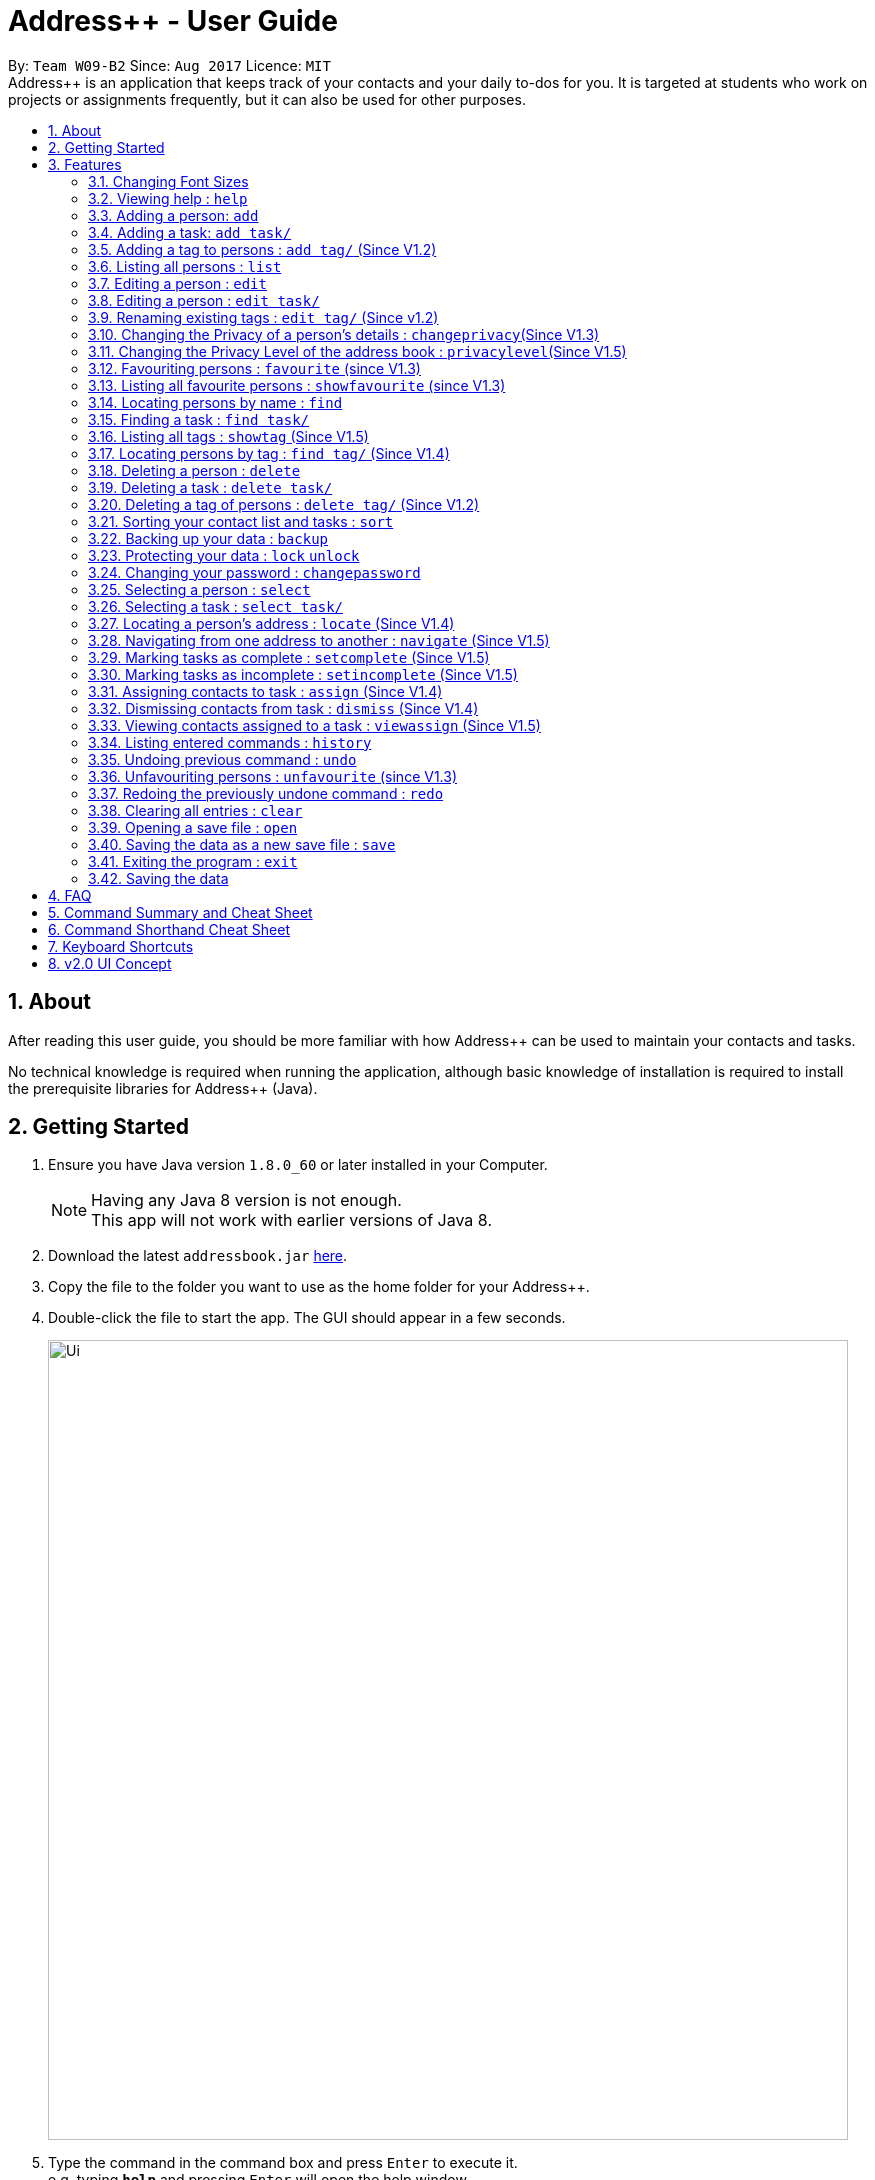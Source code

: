 = Address++ - User Guide
:toc:
:toc-title:
:toc-placement: preamble
:sectnums:
:imagesDir: images
:stylesDir: stylesheets
:experimental:
ifdef::env-github[]
:tip-caption: :bulb:
:note-caption: :information_source:
endif::[]
:repoURL: https://github.com/CS2103AUG2017-W09-B2/main

By: `Team W09-B2`      Since: `Aug 2017`      Licence: `MIT` +
//tag::introduction[]
Address++ is an application that keeps track of your contacts and your daily to-dos for you. It is targeted
at students who work on projects or assignments frequently, but it can also be used for other purposes.

== About

After reading this user guide, you should be more familiar with how Address++ can be used to maintain your contacts and tasks. +

No technical knowledge is required when running the application, although basic knowledge of installation is required to install the prerequisite libraries for Address++ (Java). +
//end::introduction[]

== Getting Started

.  Ensure you have Java version `1.8.0_60` or later installed in your Computer.
+
[NOTE]
Having any Java 8 version is not enough. +
This app will not work with earlier versions of Java 8.
+
.  Download the latest `addressbook.jar` link:{repoURL}/releases[here].
.  Copy the file to the folder you want to use as the home folder for your Address++.
.  Double-click the file to start the app. The GUI should appear in a few seconds.
+
image::Ui.png[width="800"]
+
.  Type the command in the command box and press kbd:[Enter] to execute it. +
e.g. typing *`help`* and pressing kbd:[Enter] will open the help window.
.  Some example commands you can try:

* *`help`*: opens this page in a new window
* *`list`* : lists all contacts
* **`add`**`n/John Doe p/98765432 e/johnd@example.com a/John street, block 123, #01-01 r/This remark is a stub` :
adds a contact named `John Doe` to Address++.
* **`delete`**`3` : deletes the 3rd contact shown in the current list
* *`exit`* : exits the app

.  Refer to the link:#features[Features] section below for details of each command.

== Features

====
*Command Format*

* Words in `UPPER_CASE` are the parameters to be supplied by the user e.g. in `add n/NAME`, `NAME` is a parameter which can be used as `add n/John Doe`.
* Items in square brackets are optional e.g `n/NAME [t/TAG]` can be used as `n/John Doe t/friend` or as `n/John Doe`.
* Items with `…`​ after them can be used multiple times including zero times e.g. `[t/TAG]...` can be used as `{nbsp}` (i.e. 0 times), `t/friend`, `t/friend t/family` etc.
* Parameters can be in any order e.g. if the command specifies `n/NAME p/PHONE_NUMBER`, `p/PHONE_NUMBER n/NAME` is also acceptable.
====
//tag::fontsize[]
=== Changing Font Sizes

Are the font sizes too small or too big? Address++ allows you to change your font sizes at will. Here are three
ways of changing the font sizes:
****
**Option 1: Menu Font Size Buttons and Keyboard Shortcuts**

image::FontSizeUI.png[width="540"]

* *Increase Size:* kbd:[CTRL] + kbd:[W] (kbd:[CMD] + kbd:[W] on MacOS)
* *Decrease Size:* kbd:[CTRL] + kbd:[E] (kbd:[CMD] + kbd:[E] on MacOS)
* *Reset Size:* kbd:[CTRL] + kbd:[R] (kbd:[CMD] + kbd:[R] on MacOS)
****

****
**Option 3: Handtype command into CLI**:

image::FontSizeCLI.png[width="540"]

* Increase Size Command: `fontsize increase`
* Decrease Size Command: `fs decrease`
* Reset Size Command: `fontsize reset`
* `fontsize` can be replaced with `fs` for faster input. +
****
//end::fontsize[]
=== Viewing help : `help`
If you have trouble figuring out how to do something, or would like to find out about more features, you can click
on the **help** menu button. You can also enter the command `help` to access the help window.

image::HelpButtonUI.png[width="540"]

Format: `help` +
Alternatively,  you may opt to use the keyboard shortcut kbd:[F1].

// tag::addprivacy[]

// tag::avatar[]
=== Adding a person: `add`

You can use the `add` command to add new people to your address book.

[NOTE]
`add` can be replaced by `a` for faster input.

Format: `add n/NAME [p/PHONE_NUMBER] [e/EMAIL] [a/ADDRESS] [r/REMARK] [v/AVATAR] [t/TAG]...` +

****
**Things To Note** +
* A person can have any number of tags (including 0) +
* The `EMAIL` should be in the format address@email.domain +
* You can set a person's `Name`, `Phone`, `Email`, `Address`, `Remark` and `Avatar`, to be private by placing a `p` in front of the prefix. +
* As of version v1.5, the avatar fields accepts all URLs, and filenames with the prefix "file:"
****

**Example Scenarios**:
****
**Example Scenario 1** +
You made a new friend John Doe, and want to save him into Address++. You could type the following command to add his details:

>> `add n/John Doe p/98765432 e/johnd@example.com a/John street, block 123, #01-01 b/11-11-1995 r/Likes panda bears
v/https://helloworld.world/image.png`
****
****
**Example Scenario 2** +
You meet Ima Hidearu, another one of your group members, but you do not know anything about him other than his name.
 Nevertheless, you are still able to add him into Address++:

>> `add n/Ima Hidearu r/secretive`

****
****
**Example Scenario 3** +
Sometimes, you may wish to keep some fields private (i.e. not reveal them in the application). You can use the private
option while typing in your command:

>> `add pn/Neville Shorttop pp/46492787 pe/nevilleS@gmail.com pa/Gryphon Gate pr/A true hero` +

**Note:** you do not have to set all fields as private, and you can choose which specific fields you want to set as private.
****
//end::avatar[]

//end::addprivacy[]
//tag::addtask[]
=== Adding a task: `add task/`

You can use the `add task/` command to add new tasks to your address book. This allows you to keep track of your
assignments and project objectives.

Format: `add task/ n/NAME [d/DESCRIPTION] [by/DEADLINE] [p/PRIORITY] [a/ADDRESS]` +

[NOTE]
`add` can be replaced by `a` for faster input.

****
**Things To Note** +
* A task priority must be a positive integer from 1 to 5 inclusive, with 5 being the highest priority +
* Newly added tasks are marked as incomplete by default.
****

**Examples**:
****
**Example Scenario 1** +
You are assigned the task of writing a 1500-word essay that is due in 3 weeks. You decide to add this
task into Address++.

>> `add task/ n/Essay d/Write a 1500-word essay on philosophical thinking t/3 weeks later p/4`
****
****
**Example Scenario 2** +
You are required to submit at least one forum post to the school forums each week. To remind yourself of this task,
you add it into Address++.

>> `add task/ n/Weekly forum post p/1`
****
// end::addtask[]

// tag::addtag[]
=== Adding a tag to persons : `add tag/` (Since V1.2)

You can use the `add tag/` command to add tag for multiple persons in the address book. For example, you may wish to add the tag `friends` to the first two persons in the address book. +
[NOTE]
`add tag/` can be replaced by `a tag/` for faster input. +

Format: `add tag/ INDEX... t/[TAG]` +


****
**Things To Note**

* You can add the tag of the person at the specific `INDEX`. +
* The index refers to the index number shown in the most recent listing. +
* The index you key in *must be a positive integer* 1, 2, 3, ... +
* If you don not key in any indexes, addtag will add the tag to all contacts in the address book.
****

**Example Scenarios:**
****
**Example Scenario 1:** +
Suppose you want to add tag `friends` to the 1st and 2nd persons in the address book. You can use `list` to show all the contacts in the address book first,
then use the `addtag` command to achieve it.

>> `list` +
>> `add tag/ 1 2 t/friends` +
****

****
**Example Scenario 2:** +
Suppose you want to add a common tag to all the persons in the address book. You can type in the following command:

>> `list` +
>> `add tag/ t/acquaintance` +
****
image::AddTagCommand.png[width="790"]
_Figure 3.5.1 : AddTagCommand_
// end::addtag[]

=== Listing all persons : `list`

Need a quick overview of what needs to be done? You can use the `list` command to quickly show all your contacts and tasks in the address book. +
[NOTE]
`list` can be replaced by `l` for faster input. +

Format: `list` +

// tag::editprivacy[]
=== Editing a person : `edit`

You can use the `edit` command to quickly fix mistakes in your entries, or add/remove details in your contacts. You may wish to edit your contacts when they change their phone numbers, for example. +
[NOTE]
`edit` can be replaced by `e` for faster input. +

Format: `edit INDEX [n/NAME] [p/PHONE] [e/EMAIL] [a/ADDRESS] [r/REMARK] [v/AVATAR] [t/TAG]...` +

****
* The index refers to the index number shown in the last listing. The index *must be a positive integer* 1, 2, 3, ...
* You must provide at least one field to edit for each command.
* Existing values will be updated to the input values.
* When editing tags, the existing tags of the person will be removed. This means that you cannot cumulatively add tags using multiple `edit` commands.
* You can remove all the person's tags by typing `t/` without specifying any tags after it.
* A private field will not be modified by the Edit command.
* An Edit command containing only private fields will result in a error message.
* An Edit command with both private and public fields will only modify the public fields.
****

**Examples**:
****
**Example Scenario 1** +
Your friend John Doe has changed his email. You decide to update his entry in Address++ to reflect this change.

>> `edit 1 p/91234567 e/johndoe@example.com`
****
****
**Example Scenario 2** +
Your friend Betsy is no longer taking part in the same project as you, and has changed her phone number to a new one
that you are not aware of. You decide to update her entry in Address++ accordingly.

>> `edit 2 p/ t/`
****
// end::editprivacy[]
// tag::edittask[]
=== Editing a person : `edit task/`

You can use the `edit task/` command to quickly fix mistakes in your entries, or add/remove details in your tasks. You may wish to edit your tasks when their requirements change, for example. +
[NOTE]
`edit` can be replaced by `e` for faster input. +

Format: `edit task/ INDEX [n/NAME] [d/DESCRIPTION] [by/DEADLINE] [p/PRIORITY] [a/ADDRESS]` +

****
* The index refers to the index number shown in the last listing. The index *must be a positive integer* 1, 2, 3, ...
* At least one of the optional fields must be provided.
* Existing values will be updated to the input values.
****

****
**Example Scenario 1** +
You had previously added a task reminding you to write a 1500-word essay. However you receive notification that the word requirement
is now 1800 words instead. You edit the task to reflect this change.

>> `edit task/ 2 d/1800 words essay`
****
****
**Example Scenario 2** +
One of your assignments has been pushed back and is no longer as urgent as before. You edit teh task to reflect this change.

>> `edit task/ 4 deadline/2 months later p/2`
****
// end::edittask[]
// tag::edittag[]
=== Renaming existing tags : `edit tag/` (Since v1.2)

You can use `edit tag/` to rename one existing tag. For example, you may wish to promote all existing "acquaintances" into "friends", or change all "CS2103" project mates to "CS2101" project mates instead. +
[NOTE]
`edit tag/` can be replaced by `et` for faster input. +

Format: `edit tag/ OLDTAGNAME NEWTAGNAME` +

****
* The two tag names must be different.
* This command will not work if none of your contacts have a tag with the `OLDTAGNAME` value.
****

**Example Scenarios:**:
****
**Example Scenario 1** +
You have finished a project, and have become good friends with your project mates.
You decide to promote all your project mates into friends.

>> `edit tag/ project friends`
****
// end::edittag[]

// tag::changeprivacy[]
=== Changing the Privacy of a person's details : `changeprivacy`(Since V1.3)

You can use the `changeprivacy` command to set the privacy settings for each field of an existing `Person` in the address book, which allows you to choose specifically what information will be displayed. +
[NOTE]
`changeprivacy` can be replaced by `cp` for faster input. +

Format: `changeprivacy INDEX [n/NAME] [p/PHONE] [e/EMAIL] [a/ADDRESS] [r/REMARK] [v/AVATAR]`

****
* This command allows you to change the privacy settings for the person at the specified `INDEX`. The index refers to the index number shown in the last person listing. The index *must be a positive integer* 1, 2, 3, ...
* You must provide at least one of the optional fields.
* You can only provide `true` or `false` as inputs after each prefix.
* If you choose to input `false`, you will set the privacy of that field for that person to be public. The data in that field will be visible in the UI.
* If you choose to input `true`, you will set the privacy of that field for that person to be private. The data in that field cannot be modified and will not be visible in the UI.
* Fields that do not originally contain any data will still remain empty after changing their privacy.
* If you do not add a prefix for the field in the command, that field will keep its original privacy setting.
****

Examples:

* `changeprivacy 1 p/false e/true` +
Sets the phone number of the 1st person to be public and their email address to be private. The 1st person's phone number will be displayed, if available, while their email address will be hidden in the UI.
* `cp 2 a/false n/true e/false` +
Sets the address and email of the 2nd person to be public and their name to be private. The 2nd person's address and email will be displayed, if available, while their name will be hidden in the UI.
// end::changeprivacy[]

// tag::privacylevel[]
=== Changing the Privacy Level of the address book : `privacylevel`(Since V1.5)

Changing a person's privacy just to reveal their data or to make a person fully confidential may be time-consuming. If you would like to view all the data hidden by private fields easily, or completely hide a person with private fields, you can use this command to change the Privacy Level of the address book. +
At level 1, all data, regardless of whether they are set to be private or public, can be viewed. +
At level 2, private fields will have their data hidden by a string, such as `<Private Phone>`. +
At level 3, any person containing at least one private field will be completely hidden in the address book. +
[NOTE]
`privacylevel` can be replaced by `pl` for faster input. +

Format: `privacylevel LEVEL`

****
* Address++ always launches in privacy level 2.
* The `LEVEL` that you input can only contain the values 1, 2, or 3.
* This does not change the actual privacy setting of each field, thus, changing the privacy level to 1 does not make any of the private fields public.
** Thus, even if you have set the address book to be privacy level 1, you cannot edit a field that is set as private without setting it back to public.
** Similarly, since a person is completely hidden in privacy level 3, you will have to set the privacy level back to 2 or 1 to be able to modify that person.
****

Examples:

* `privacylevel 1` +
Changes the privacy level of the address book to 1, revealing all data hidden by private fields.

* `pl 3` +
 Changes the privacy level of the address book to 3, hiding all persons with private fields completely in the address book.

// end::privacylevel[]

// tag::favourite[]

=== Favouriting persons : `favourite` (since V1.3)

You can use `favourite` command to make persons in the address book become your favourite contacts. For example, you may wish to set your girlfriend as your favourite contact. You will see a heart png next to your girlfriend's name
once you successfully set her as your favourite contact. +
[NOTE]
`favourite` can be replaced by `fav` for faster input. +

Format: `favourite INDEX [MORE INDEX]` +

****
**Things To Note**

* You can set a person to be the favourite person at the specified `INDEX`.
* The index refers to the index number shown in the most recent listing.
* The index you key in *must be a positive integer* 1, 2, 3, ...
* You will see a heart shape next to your favourite persons.
****

**Examples Scenario:** +
****
**Example Scenario 1:** +
Suppose you want to set the 2nd person in the address book to be your favourite contact. You should `list` all the persons first, then use `favourite` command to achieve it.

>> `list` +
>> `favourite 2` +
****

****
**Example Scenario 2:** +
Suppose you have `Betsy Brandt, Betsy Devos and Betsy Ross` in your address book. You want to set `Betsy Brandt` as your favourite contact.
Instead of `listing` all the contacts, you can `find` all the `Besty` first, then `favourite` her.

>> `find Betsy` +
>> `favourite 1` +
****
image::FavouriteCommandBeforeAndAfter.png[width="790"]
_Figure 3.12.1 : FavouriteCommand_
// end::favourite[]

// tag::showfavourite[]

=== Listing all favourite persons : `showfavourite` (since V1.3)

You can use the `showfavourite` command to quickly show all your favourite contacts in the address book. +
`showfavourite` can be replaced by `sfav` for faster input. +
[NOTE]
Format: `showfavourite` +

****
**Things To Note**

* `showfavourite` command: It will return an empty list if there is no favourite persons.
****
image::ShowFavouriteCommand.png[width="790"]
_Figure 3.13.1 : ShowFavouriteCommand_
// end::showfavourite[]

=== Locating persons by name : `find`

You can use the `find` command to quickly filter out contacts, or tasks who match your criteria. For example, you may wish to find all the tasks marked with the highest priority, or all your contacts who have a certain family name. +
[NOTE]
`find` can be replaced by `f` for faster input. +
Format: `find KEYWORD [MORE_KEYWORDS]` +

****
*Things To Note*

* The search is case insensitive. e.g `hans` will match `Hans`
* The order of the keywords does not matter. e.g. `Hans Bo` will match `Bo Hans`
* Only the names will be searched
* Only full words will be matched e.g. `Han` will not match `Hans`
* Persons matching at least one keyword will be returned (i.e. `OR` search). e.g. `Hans Bo` will return `Hans Gruber`, `Bo Yang`
****

**Examples Scenario:** +
****
**Example Scenario 1:** +
You would like to find all the people whose name contains the word "David". You first use `list` to show all your contacts,
then use `find` to find all the contacts named "David".

>> `list` +
>> `find David` +
****

****
**Example Scenario 2:** +
Additionally, you would also like to find people whose name contain the word "David" or "Joe".

>> `list` +
>> `find David Joe` +
****
// tag::findtask[]
=== Finding a task : `find task/`

You can use the `find task/` command to quickly find tasks that match your criteria, as well as tasks that have a certain level of urgency. +
Furthermore, you can choose to only retrieve tasks that are either complete, or still in progress. +
[NOTE]
`find` can be replaced by `f` for faster input. +

Format: `find task/ KEYWORD [MORE_KEYWORDS] [p/PRIORITY] [done/STATE]` +

****
*Things To Note*

* The search is case insensitive. e.g `hans` will match `Hans`
* The order of the keywords does not matter. e.g. `Hans Bo` will match `Bo Hans`
* Both the name and the description will be searched
* Only full words will be matched e.g. `Han` will not match `Hans`
* Persons matching at least one keyword will be returned (i.e. `OR` search). e.g. `Hans Bo` will return `Hans Gruber`, `Bo Yang`
* *You must include at least 1 search keyword*, in order to filter the results by their priority, and whether or not it is completed.
* The `PRIORITY` must be an integer from 1 to 5, inclusive. If the priority search is included, all tasks that have a priority at least that of the specified priority will matced.
* `STATE` must be either `true` or `false`. If it is `true`, you will only see tasks that have been marked as complete, and if it is `false, you will only see tasks that are not complete, in addition to all other search criteria.
****

**Examples Scenario:** +
****
**Example Scenario 1:** +
You would like to find all the tasks related to "Report". You first use `list` to show all your tasks,
then use `find` to find all the tasks related to "Report".

>> `list` +
>> `find task/ report` +
****

****
**Example Scenario 2:** +
Additionally, you would also like to find tasks that have a "High" or "Highest" priority.

>> `list` +
>> `find task/ report p/4` +
****

****
**Example Scenario 2:** +
Furthermore, as you have several tasks related to "Report" that are already complete, you only want to see the tasks that are still not done.

>> `list` +
>> `find task/ report p/4 done/false` +
****
// end::findtask[]

// tag::showandfindtag[]

=== Listing all tags : `showtag` (Since V1.5)

You can use the `showtag` command to quickly show all tags in the address book. Sometimes you may forget `tags` that you have added a few weeks ago. You may use this command to help you. +
[NOTE]
`showtag` can be replaced by `stag` for faster input. +

Format: `showtag` +

****
**Things To Note**

* `showtag` command: It will return an empty list if there is no tags in the address book.
* You may want to use `showtag` command to help you recall all the `tags` in the address book before you try to use `findtag` to find persons.
****

=== Locating persons by tag : `find tag/` (Since V1.4)

You can use the `find tag/` command to quickly filter out contacts who match your criteria. For example, you may wish to find contacts who are your `classmates`. +
If you want to find contacts who are your `classmates` but not your `friends`, you just need to add `/` in front of the `friends`. +
[NOTE]
`find tag/` can be replaced by `f tag/` for faster input. +

Format: `find tag/ KEYWORD [MORE_KEYWORDS]` +

****
**Things To Note** +

* The search is not case insensitive. e.g `friends` will match `FRIENDS`
* The order of the keywords does not matter. e.g. `friends classmates` will match `classmates friends`
* Only the tag is searched for persons.
* Only full words will be matched. e.g. `friend` will not match `friends`
* There is no space between `/` and tag name. e.g. `/ friends` will not match `/friends`.
****

**Example Scenarios:** +
****
**Example Scenario 1:** +
Suppose you want to find contatcs with tag `friends` or `colleagues`, you can just key in the following command.

>> `find tag/ friends colleagues`
****

****
**Example Scenario 2:** +
Suppose you want to find contacts without tag `frineds`, you can key in the following command.

>> `find tag/ /friends`
****

****
**Example Scenario 3:** +
Suppose you want to find contacts with tag `friends` but without `colleagues`, you can key in the following command.

>> `find tag/ friends /colleagues`
****
image::FindTagCommand.png[width="790"]
_Figure 3.17.1 : FindTagCommand_
// end::showandfindtag[]

=== Deleting a person : `delete`

You can use the `delete` command to remove contacts from the address book. The `delete` command will help you clean up contacts who you may not wish to associate with anymore. +
[NOTE]
`delete` can be replaced by `d` for faster input. +

Format: `delete INDEX` +

****
**Things To Note**

* Deletes the person or task at the specified `INDEX`.
* The index refers to the index number shown in the most recent listing.
* The index *must be a positive integer* 1, 2, 3, ...
****

**Example Scenarios:** +
****
**Example Scenario 1:** +
You wish to delete the first person from your contacts.

>> `delete 1`
****

****
**Example Scenario 2:** +
You wish to delete "Maribel Edelweiss" from your contacts. However you have many contacts, and are not sure where Maribel is.
You thus use `find` to find contacts who are named "Maribel", then delete Maribel Edelweiss accordingly.

>> `find Maribel` +
>> `delete 3`
****
// tag::deletetask[]
=== Deleting a task : `delete task/`

You can use the `delete task/` command to remove tasks from the address book. The `delete` command will help you clean up obsolete or completed tasks. +
[NOTE]
`delete` can be replaced by `d` for faster input. +

Format: `delete task / INDEX` +

****
**Things To Note**

* Deletes the person or task at the specified `INDEX`.
* The index refers to the index number shown in the most recent listing.
* The index *must be a positive integer* 1, 2, 3, ...
****

**Example Scenarios:** +
****
**Example Scenario 1:** +
You wish to delete the first task.

>> `delete task /1`
****

****
**Example Scenario 2:** +
You wish to delete a task named "1500-word Essay". However you have many tasks, and are not sure where it is.
You thus use `find task/` to find tasks related to "Essays", before using `delete task/` to delete "1500-word Essay" accordingly.

>> `find task/ Essay` +
>> `delete 3`
****
// end::deletetask[]
// tag::deletetag[]

=== Deleting a tag of persons : `delete tag/` (Since V1.2)

You can use `delete tag/` to delete the tag of multiple persons from the address book. +
[NOTE]
`delete tag/` can be replaced by `d tag/` for faster input. +

Format: `delete tag/ INDEX... t/[TAG]` +


****
**Things To Note** +

* You can delete the tag of the person at the specific `INDEX`.
* The index refers to the index number shown in the most recent listing.
* The index you key in *must be a positive integer* 1, 2, 3, ...
* If you do not key in any index, delete tag/ will delete the tag from all contacts in the address book.
****

**Example Scenarios:** +
****
**Example Scenario 1:** +
Suppose you want to delete `classmates` tag for the first two persons in the address book, you can `list` all the persons first, then
use the `delete tag/` command to achieve.

>> `list` +
>> `delete tag/ 1 2 t/friends` +
****

****
**Example Scenario 2:** +
Suppose you want to delete `friends` tag from all contacts in the address book.

>> `list` +
>> `delete tag/ t/friends` +
****
image::DeleTagCommand.png[width="790"]
_Figure 3.20.1 : DeleteTagCommand_
// end::deletetag[]

// tag::sort[]
=== Sorting your contact list and tasks : `sort`

Sort your contacts or tasks by using the `sort` command +
[NOTE]
`sort` can be replaced with `so` for faster input. +

Format: `sort LIST FIELD ORDER` +

****
* Allows you to sort your contacts by any field in either ascending or descending order
* Allows you to sort your tasks by deadline or by priority in ascending or descending order
* Field parameters for person contacts: NAME, PHONE, EMAIL, ADDRESS, REMARK, AVATAR.
* Field parameters for tasks: DEADLINE, PRIORITY.
* Order parameters are limited to the following fields: ASC, DESC.
* You can undo this command if you want to revert to the pre-sort ordering of contacts
****

**Example Scenarios**:
****
**Example Scenario 1** +
You have many contacts on Address++. You decide to make it neater by sorting your contacts
by name in ascending order:

>> `sort person name asc`
****
****
**Example Scenario 2** +
You add a few tasks of different priorities. You decide to sort the tasks so you can see
the higher priority tasks on the top of the list:

>> `sort task priority desc`
****
//end::sort[]

//tag::backup[]
=== Backing up your data : `backup`

You can backup your saved data on Address++ by using the `backup` command. +

Format: `backup [FILENAME]` +
`backup` can be replaced with `bk` for faster input. +

[NOTE]
This allows you to backup your saved data on Address++ in another file.

****
**Example Scenario**: +
You decide to backup your data just in case you accidentally make changes that
cannot be undone. You type the following code:

`backup filename.xml`

The file will then be saved in the same directory location as your `JAR` application file
****
//end::backup[]
//tag::password[]

=== Protecting your data : `lock` `unlock`

Worried about security? Address++ allows your to protect your data with a password.
Using the `lock` and `unlock` commands, you can toggle between security modes. +

Locked address books only allow viewing of data. If anyone attempts to tamper with
your data, they will be greeted with this error:

image::LockedRestriction.png[width="800"]

Format for `lock` Command: `lock pw/[PASSWORD]` +
`lock` can be replaced with `lk` for faster input. +
Format for `unlock` Command: `unlock pw/[PASSWORD]` +
`unlock` can be replaced with `ul` for faster input. +

[NOTE]
The default password is 'password'

**Example Scenarios**:
****
**Example Scenario 1** +
You have just finished editing your contacts on Address++ and you decide to have a break away from
your computer. You decide to lock Address++ using the following command:

>> `lock pw/password`
****
****
**Example Scenario 2** +
When you return to your computer, you decide to continue adding contacts in Address++.
To unlock the Address++ application, you use the following command:

>> `unlock pw/password`
****

=== Changing your password : `changepassword`

Want to choose a better password? The `changepassword` command allows you to change your
password whenever you want, provided you know the old password.

[NOTE]
The default password is 'password'

image::ChangePasswordImages.png[width="800"]

Format: `changepassword pw/[PASSWORD] np/[NEWPASSWORD] cfp/[CONFIRMPASSWORD]` +

**`changepassword` can be replaced with `cpw` for faster input.** +

**Example Scenarios**:
****
**Example Scenario 1** +
You open Address++ for the first time. After reading the user guide, you realize
that the default password ("password") is not good enough. You decide to make a new
one with the following command:

>> `changepassword pw/password np/newpassword cfp/newpassword`
****
//end::password[]

=== Selecting a person : `select`

You can use `select` to pick out one contact, and look at it in greater detail. +
[NOTE]
`select` can be replaced by `s` for faster input. +

Format: `select INDEX` +

****
**Things To Note**

* The index refers to the index number shown in the most recent listing.
* The index *must be a positive integer* `1, 2, 3, ...`
****


**Example Scenarios:** +
****
**Example Scenario 1:** +
The first person in your contacts has a very long address, and you want to see if it is correct.

>> `list` +
>> `select 1` +
****
// tag::selecttask[]
=== Selecting a task : `select task/`

You can use `select task/` to pick out a task, and look at it in greater detail. +
[NOTE]
`select` can be replaced by `s` for faster input. +

Format: `select task/ INDEX` +

****
**Things To Note**

* The index refers to the index number shown in the most recent listing.
* The index *must be a positive integer* `1, 2, 3, ...`
****


**Example Scenarios:** +
****
**Example Scenario 1:** +
The first task has a very long description, and you want to see it in full.

>> `list` +
>> `select task/ 1` +
****
// end::selecttask[]
// tag::locate[]
=== Locating a person's address : `locate` (Since V1.4)

If you ever need to visit one of your contacts, you can use `locate` to choose a contact, and search for their address online using Google Maps. +
[NOTE]
`locate` can be replaced by `loc` for faster input. +

Format (person): `locate INDEX` +

Examples:

* `list` +
`locate 2` +
Locates the address of the 2nd person in the address book on Google Maps.
* `find Betsy` +
`locate 1` +
Locates the address of the 1st person in the results of the `find` command on Google Maps.

****
* Depending on the stored value of the address, Google Maps may be unable to find the correct address or may display multiple addresses of the same name. +
** It is up to you to provide specific and valid addresses.
* A person with a private address cannot be searched on Google Maps.
* A person with no address will open Google Maps, but it will not search for an address as there is no address to search for.
* The index refers to the index number shown in the most recent listing.
* The index *must be a positive integer* `1, 2, 3, ...` and must be within the range of people in the most recent listing.
****
// end::locate[]

// tag::navigate[]
=== Navigating from one address to another : `navigate` (Since V1.5)

Although `locate` shows you where a person's address is, it does not tell you how to get there. The `navigate` command will provide directions, with the help of Google Maps, on how to get from one address to another. +
[NOTE]
`navigate` can be replaced by `nav` for faster input. +

Format (person): `navigate [fp/INDEX] [ft/INDEX] [fa/ADDRESS] (Must have only one of three) [tp/INDEX] [tt/INDEX] [ta/ADDRESS] (Must have only one of three)` +

Examples:

* `navigate fa/NUS tp/1` +
Opens Google Maps to provide directions on how to navigate from NUS to the address of the first person in the address book.
* `navigate  fp/3 tt/2` +
Opens Google Maps to provide directions on how to navigate from the address of the third person in the address book to the address of the second task in the address book.
* `navigate  ft/1 ta/Changi Airport` +
Opens Google Maps to provide directions on how to navigate from the address of the first task in the address book to Changi Airport.

****
* Depending on the stored value of the address, Google Maps may be unable to find the correct address or may display multiple addresses of the same name. +
** It is up to you to provide specific and valid addresses.
* A person with a private address or a person with no address cannot be navigated from or navigated to.
* A task with no address cannot be navigated from or navigated to.
* The index refers to the index number shown in the most recent listing.
* The index *must be a positive integer* `1, 2, 3, ...` and must be within the range of people in the most recent listing.
* You may only input exactly one of the 3 prefixes from `fp/` `ft/` and `fa/` to indicate the address to navigate from, and exactly one of the 3 prefixes from `tp/` `tt/` and `ta/` to indicate the address to navigate to.
** If you input any less or any more than 1 of the 3 prefixes from each group, the command will fail.
** There is no need to match the type of prefixes. You can navigate with any combination of prefixes as long as there is only one prefix to indicate the address to navigate from and only one prefix to indicate the address to navigate to.
****
// end::navigate[]

// tag::setstate[]
=== Marking tasks as complete : `setcomplete` (Since V1.5)

Have you finally completed a task in the address book? You can use `setcomplete` to mark the specified task as complete. +
[NOTE]
`setcomplete` can be replaced by `stc` for faster input. +

Format: `setcomplete INDEX` +

****
**Things To Note**

* Marks the task at the specified `INDEX` as completed.
* The index refers to the index number shown in the most recent listing.
* The index *must be a positive integer* 1, 2, 3, ...
****

**Example Scenarios:** +
****
**Example Scenario 1:** +
You have finally completed a task that involves writing a 1500-word essay.

>>> `setcomplete 6` +
****

=== Marking tasks as incomplete : `setincomplete` (Since V1.5)

Did you accidentally mark a task as completed? You can use `setincomplete` to mark the specified task as incomplete. +
[NOTE]
`setincomplete` can be replaced by `sti` for faster input. +

Format: `setincomplete INDEX` +

****
**Things To Note**

* Marks the task at the specified `INDEX` as incomplete.
* The index refers to the index number shown in the most recent listing.
* The index *must be a positive integer* 1, 2, 3, ...
****


**Example Scenarios:** +
****
**Example Scenario 1:** +
You realised that you had marked a task as complete, even though it is still in progress.
Furthermore you are not sure when you had marked it as complete. However, you are still able to safely mark the task as being
in progress.

>> `setincomplete 7`
****
// end::setstate[]

// tag::assignDismiss[]
=== Assigning contacts to task : `assign` (Since V1.4)

You can use `assign` to assign contacts to an ongoing task. You may wish to use `assign` when collaborating with others for projects, for example. +
[NOTE]
`assign` can be replaced by `as` for faster input. +

Format: `assign PEOPLEINDEX... to/TASKINDEX` +

****
**Things To Note**

* The PEOPLEINDEX refers to the index numbers shown in the most recent *person* listing.
* The TASKINDEX refers to the index number shown in the most recent *task* listing.
* At least 1 or more PEOPLEINDEX must be present in the command.
* PERSONINDEX and TASKINDEX *must be positive integers* 1, 2, 3, ...
****

**Example Scenarios:** +
****
**Example Scenario 1:** +
You have created a new task to complete a paper model. However you are unable to do it by yourself, and require the help of some of your friends.

>> `assign 1 5 7 to/5`
****

=== Dismissing contacts from task : `dismiss` (Since V1.4)

You can use `dismiss` to remove assignment from tasks. You may wish to use `dismiss` when a contact is no longer in charge of a task, for example. +
[NOTE]
`dismiss` can be replaced by `ds` for faster input. +

Format: `dismiss PEOPLEINDEX... from/TASKINDEX` +

****
**Things To Note**

* The PEOPLEINDEX refers to the index numbers shown in the most recent *person* listing.
* The TASKINDEX refers to the index number shown in the most recent *task* listing.
* At least 1 or more PEOPLEINDEX must be present in the command.
* PERSONINDEX and TASKINDEX *must be positive integers* 1, 2, 3, ...
****


**Example Scenarios:** +
****
**Example Scenario 1:** +
One of the tasks that you had created previously with many people assigned turned out to be easier than expected.
You believe that this task could do with less manpower and would like to remove some of the previously assigned contacts from this task.

>> `dismiss 1 5 7 from/5`
****

=== Viewing contacts assigned to a task : `viewassign` (Since V1.5)

You can use `viewassign` to see who is assigned to a particular task. You may wish to use `viewassign` when you want to contact only the people who are assigned to a particular task, for example. +
[NOTE]
`viewassign` can be replaced by `va` for faster input. +

Format: `viewassign INDEX` +

****
**Things To Note**

* The index refers to the index number shown in the most recent listing.
* The index *must be a positive integer* `1, 2, 3, ...`
****


**Example Scenarios:** +
****
**Example Scenario 1:** +
2 weeks after assigning some of your contacts to a particular task, you decide to obtain a status report about their current progress. +
However you have forgotten who you have assigned to that task. You thus use `viewassign` to see who is assigned to that task.

>> `viewassign 4`
****
// end::assignDismiss[]

=== Listing entered commands : `history`

Lists all the commands that you have entered in reverse chronological order. +
[NOTE]
`history` can be replaced by `h` for faster input. +

Format: `history` +

****
**Things To Note**

Pressing the kbd:[&uarr;] and kbd:[&darr;] arrows will display the previous and next input respectively in the command box.
****

// tag::undo[]
=== Undoing previous command : `undo`

Did you make a mistake somewhere? `undo` restores the address book to the state before the previous _undoable_ command was executed. +
[NOTE]
`undo` can be replaced by `u` for faster input. +

Format: `undo` +

****
**Things To Note**

Undoable commands: those commands that modify the address book's content (`add`, `delete`, `edit` and `clear`).
****

**Example Scenarios:** +
****
**Example Scenario 1:** +
You have accidentally deleted one of your contacts.

>> `delete 1` +

You realise this immediately and undo your mistake.

>> `undo`
****

****
**Example Scenario 2:** +
You have accidentally deleted one of your contacts. Furthermore, not knowing this, you made a mistake when editing another person's name.

>> `delete 1` +
>> `edit 5 n/Clarisa Liselote`

You realise that something is amiss, and find out that you made not one, but two mistakes. Nevertheless you still manage to recover your contact by using multiple `undo` commands.

>> `undo` +
>> `undo` +

Finally, you edit Clarissa's name correctly.

>> `edit 5 n/Clarissa Liselotte`
****
// end::undo[]

// tag::unfavourite[]

=== Unfavouriting persons : `unfavourite` (since V1.3)

You can use `unfavourite` command to set your previous favourite persons become the normal persons. For example, +
after you break up with your girlfriend, you may wish to set your girlfriend back to normal person. +
[NOTE]
`unfavourite` can be replaced by `unfav` for faster input. +

Format: `unfavourite INDEX [MORE INDEX]` +

****
**Things To Note** +

* You can unfavourites the person at the specified `INDEX`.
* The index refers to the index number shown in the most recent listing.
* The index you key in *must be a positive integer* 1, 2, 3, ...
* The heart png will disappear once you `unfavourite` the person.
****

**Example Scenarios:** +
****
**Example Scenario 1:** +
Suppose you do not want to the 2nd person in the address book to be your favourite contact anymore, you should `list` all the persons first, then use `unfavourite` command to achieve it.

>> `list` +
>> `unfavourite 2` +
****

****
**Example Scenario 2:** +
Suppose you have `Betsy Brandt, Betsy Devos and Betsy Ross` in your address book. You want to `unfavourite` `Betsy Brandt` in the address book.
Instead of `listing` all the contacts, you can `find` all the `Besty` first, then `unfavourite` `Betsy Brandt`.

>> `find Betsy` +
>> `unfavourite 1` +
****
image::UnfavouriteCommand.png[width="790"]
_Figure 3.20.1 : UnfavouriteCommand_
// end::unfavourite[]

// tag::redo[]
=== Redoing the previously undone command : `redo`

Perhaps an `undo` was not necessary. `redo` reverses the most recent `undo` command. +
[NOTE]
`redo` can be replaced by `r` for faster input. +

Format: `redo` +

**Example Scenarios:** +
****
**Example Scenario 1:** +
You have deleted one of your contacts.

>> `delete 1` +

You think that you made a mistake, and undo your mistake.

>> `undo`

However you realise that you have deleted the correct person. Instead of typing `delete 1`, you choose to `redo` your command instead.

>> `redo`
****
****
**Example Scenario 2:** +
You have deleted one of your contacts, as well as two of your tasks.

>> `delete 1` +
>> `delete task/ 5` +
>> `delete task/ 8` +

You think that you made a mistake, and undo all your previous commands.

>> `undo` +
>> `undo` +
>> `undo`

However you realise that no mistake was made. Instead of typing your commands again, you choose to `redo` your commands instead.

>> `redo` +
>> `redo` +
>> `redo`
****
// end::redo[]
=== Clearing all entries : `clear`

If you would like to start fresh on a clean slate, you can use this command to clear all entries from the address book. +
[NOTE]
`clear` can be replaced by `c` for faster input. +

Format: `clear` +

// tag::open[]
=== Opening a save file : `open`
Switching between address books is made easy with the `open` command, as it allows you can load different save files into the application. +
You can choose which .xml file to open from the pop up window that appears upon executing this command. +
[NOTE]
`open` can be replaced by `o` for faster input. +

Format `open`
// end::open[]

// tag::saveas[]
=== Saving the data as a new save file : `save`
If you would like to save a copy of your data in a separate location or with a different name, the `save` command will allow you to do just that. +
You can choose what to name your save file and where to save it from the pop up window that appears upon executing this command. +
[NOTE]
`save` can be replaced by `sa` for faster input. +

Format: `save`
// end::saveas[]

=== Exiting the program : `exit`

Once you have finished using Address++, you may use this command to exit the program. +
Format: `exit`

Alternatively, you may opt to use the keyboard shortcut kbd:[ALT]+kbd:[F4].

// tag::opensaveas[]
=== Saving the data

Address book data is saved in the hard disk automatically after any command that changes the data. +
There is no need for you to save manually.

If you want to change the location of the save file, you can use the `save` command, click on `File -> Save As` or use the keyboard shortcut kbd:[CTRL]+kbd:[S] and select the new location and file name for the save file in the pop-up window.

If you want to open a different save file, you can use the `open` command, click on `File -> Open` or use the keyboard shortcut kbd:[CTRL]+kbd:[O] and select the new save file to use from the pop-up window.

// end::opensaveas[]

== FAQ

*Q*: How do I transfer my data to another Computer? +
*A*: Install the app in the other computer and overwrite the empty data file it creates with the file that contains the data of your previous Address Book folder. The Open command kbd:[CTRL]+kbd:[O] can also be used instead of manually overwriting the file if you wish to keep the original data file or store the new data file in a seperate location.

== Command Summary and Cheat Sheet

* *Add* : `add n/NAME [p/PHONE_NUMBER] [e/EMAIL] [a/ADDRESS] [r/REMARK] [t/TAG]...` +
e.g. `add n/James Ho p/22224444 e/jamesho@example.com a/123, Clementi Rd, 1234665 r/Sleeps at 3am t/friend t/colleague`
* *Add person with private fields* : `add pn/NAME [pp/PHONE_NUMBER] [pe/EMAIL] [pa/ADDRESS] [r/REMARK] [t/TAG]...` +
e.g. `add pn/James Ho pp/22224444 pe/jamesho@example.com pa/123, Clementi Rd, 1234665 r/Sleeps at 3am t/friend t/colleague`
* *Add task* : `add task/ n/NAME [d/DESCRIPTION] [by/DEADLINE] [p/PRIORITY] [a/ADDRESS]` +
e.g. `add task/ n/Update Documentation d/Update documentations for V1.1 for CS2103T t/30/10/17 p/high a/NUS`
* *Add tag* : `add tag/ [INDEX...] t/[TAG]` +
e.g. `add tag/ 1 2 t/friends`
* *Change a person's details' privacy* : `changeprivacy INDEX [n/TRUE or FALSE] [p/TRUE or FALSE] [e/TRUE or FALSE] [a/TRUE or FALSE] [r/TRUE or FALSE]` +
e.g. `changeprivacy 2 n/true p/false e/true a/false r/true`
* *Changing the privacy level of the address book*: `privacylevel [LEVEL]` +
* *Clear all data* : `clear`
* *Clear persons* : `clear person/`
* *Clear tasks* : `clear task/`
* *Delete person* : `delete INDEX` +
e.g. `delete 3`
* *Delete task* : `delete task/ INDEX` +
e.g. `delete task/ 4`
* *Delete tag* : `delete tag/ [INDEX...] t/[TAG]` +
e.g. `delete tag/ 1 2 t/friends`
* *Edit* : `edit INDEX [n/NAME] [p/PHONE_NUMBER] [e/EMAIL] [a/ADDRESS] [r/REMARK] [v/AVATAR] [t/TAG]...` +
e.g. `edit 2 n/James Lee e/jameslee@example.com`
* *Edit task* : `edit task/ INDEX [n/NAME] [d/DESCRIPTION] [t/DEADLINE] [p/PRIORITY] [a/ADDRESS]` +
e.g. `edit task/ 2 p/veryhigh`
* *Edit tag* : `edit tag/ TAGTOCHANGE NEWTAGNAME` +
e.g. `edit tag/ friends enemies`
* *Favourite persons* :`favourite INDEX` +
e.g. `favourite 1`
* *Unfavourite persons* :`unfavourite INDEX` +
e.g. `unfavourite 1`
* *Show favourite list* :`showfavourite` +
e.g. `showfavourite`
* *Find person* : `find KEYWORD [MORE_KEYWORDS]` +
e.g. `find James Jake`
* *Find tag* : `find tag/ TAG [MORE_TAGS]` +
e.g. `find tag/ friends`
* *Find task* : `find task/ KEYWORD [MORE_KEYWORDS] [p/PRIORITY] [done/STATE]` +
e.g. `find task/ update p/high done/false`
* *Help* : `help`
* *List persons and tasks* : `list`
* *List tags* : `showtag`
* *Locate a person's address* : `locate INDEX`
* *Navigating from one address to another* : ``navigate [fp/INDEX] [ft/INDEX] [fa/ADDRESS] (Must have only one of three) [tp/INDEX] [tt/INDEX] [ta/ADDRESS] (Must have only one of three)` +
e.g. navigate fa/Tampines Mall ta/Sentosa
* *Select person* : `select INDEX` +
e.g.`select 2`
* *Select task* : `select task/ INDEX` +
e.g.`select task/ 2`
* *Set task as complete* : `setcomplete INDEX` +
e.g. `setcomplete 4`
* *Set task as incomplete* : `setincomplete INDEX` +
e.g. `setincomplete 5`
* *Assign to task* : `assign PERSONINDEX... to/TASKINDEX` +
e.g. `assign 4 1 17 18 to/21`
* *Dismiss from task* : `dismiss PERSONINDEX... from/TASKINDEX` +
e.g. `dismiss 4 1 from/17`
* *History* : `history`
* *Undo* : `undo`
* *Redo* : `redo`
* *Open* : `open`
* *Save As* : `save`
* *Exit* : `exit`

== Command Shorthand Cheat Sheet
* *Add* : `a n/NAME [p/PHONE_NUMBER] [e/EMAIL] [a/ADDRESS] [r/REMARK] [t/TAG]...` +
e.g. `a n/James Ho p/22224444 e/jamesho@example.com a/123, Clementi Rd, 1234665 r/Sleeps at 3am t/friend t/colleague`
* *Add person with private fields* : `a pn/NAME [pp/PHONE_NUMBER] [pe/EMAIL] [pa/ADDRESS] [r/REMARK] [t/TAG]...` +
e.g. `a pn/James Ho pp/22224444 pe/jamesho@example.com pa/123, Clementi Rd, 1234665 r/Sleeps at 3am t/friend t/colleague`
* *Add task* : `a task/ n/NAME [d/DESCRIPTION] [by/DEADLINE] [p/PRIORITY] [a/ADDRESS]` +
e.g. `a task/ n/Update Documentation d/Update documentations for V1.1 for CS2103T t/30/10/17 p/high a/NUS`
* *Add tag* : `a tag/ [INDEX...] t/[TAG]` +
e.g. `a tag/ 1 2 t/friends`
* *Change a person's details' privacy* : `cp INDEX [n/TRUE or FALSE] [p/TRUE or FALSE] [e/TRUE or FALSE] [a/TRUE or FALSE] [r/TRUE or FALSE]` +
e.g. `cp 2 n/true p/false e/true a/false r/true`
* *Changing the privacy level of the address book*: `pl [LEVEL]` +
* *Clear all data* : `clear`
* *Clear persons* : `c person`
* *Clear tasks* : `c task`
* *Delete person* : `d INDEX` +
e.g. `d 3`
* *Delete task* : `d task/ INDEX` +
e.g. `d task/ 4`
* *Delete tag* : `d tag/ INDEX t/[TAG]` +
e.g. `d tag/ 1 2 t/friends`
* *Edit* : `e INDEX [n/NAME] [p/PHONE_NUMBER] [e/EMAIL]  [a/ADDRESS] [r/REMARK] [t/TAG]...` +
e.g. `e 2 n/James Lee e/jameslee@example.com`
* *Edit task* : `e task INDEX [n/NAME] [d/DESCRIPTION] [t/DEADLINE] [p/PRIORITY] [a/ADDRESS]` +
e.g. `e task/ 2 p/veryhigh`
* *Edit tag* : `e tag/ OLDTAGNAME NEWTAGNAME` +
e.g. `e tag/ friends enemies`
* *Favourite persons* :`fav INDEX` +
e.g. `fav 1`
* *Unfavourite persons* :`unfav INDEX` +
e.g. `unfav 1`
* *Show favourite list* :`sfav` +
e.g. `sfav`
* *Find person* : `f KEYWORD [MORE_KEYWORDS]` +
e.g. `f James Jake`
* *Find tag* : `f tag/ Tag [MORE_TAGS]` +
e.g. `f tag/ friends`
* *Find task* : `f task/ KEYWORD [MORE_KEYWORDS] [p/PRIORITY]` +
e.g. `f task/ update p/high`
* *List persons and tasks* : `l`
* *List tags* : `stag`
* *Locate a person's address* : `loc INDEX`
* *Navigating from one address to another* : ``navi [fp/INDEX] [ft/INDEX] [fa/ADDRESS] (Must have only one of three) [tp/INDEX] [tt/INDEX] [ta/ADDRESS] (Must have only one of three)` +
e.g. navi fa/Tampines Mall ta/Sentosa
* *Select person* : `s INDEX` +
e.g.`s 2`
* *Select task* : `s task/ INDEX` +
e.g.`s task/ 2`
* *Set task as complete* : `stc INDEX` +
e.g. `stc 4`
* *Set task as incomplete* : `sti INDEX` +
e.g. `sti 5`
* *Assign to task* : `as PERSONINDEX... to/TASKINDEX` +
e.g. `as 4 1 17 18 to/21`
* *Dismiss from task* : `ds PERSONINDEX... from/TASKINDEX` +
e.g. `ds 4 1 from/17`
* *History* : `h`
* *Undo* : `u`
* *Redo* : `r`
* *Open* : `o`
* *Save As* : `sa`

== Keyboard Shortcuts

* *Exit* : kbd:[ALT]+kbd:[F4]
* *Help* : kbd:[[F1]
* *Open* : kbd:[CTRL]+kbd:[O]
* *Save As* : kbd:[CTRL]+kbd:[S]
* *Increase Size:* kbd:[CTRL] + kbd:[W] (kbd:[CMD] + kbd:[W] on MacOS)
* *Decrease Size:* kbd:[CTRL] + kbd:[E] (kbd:[CMD] + kbd:[E] on MacOS)
* *Reset Size:* kbd:[CTRL] + kbd:[R] (kbd:[CMD] + kbd:[R] on MacOS)

== v2.0 UI Concept
This is the concept design of our v2.0 end product. Actual design may vary.

image::v2UIMockup.png[width="800"]
